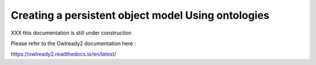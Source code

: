 Creating a persistent object model Using ontologies
===================================================

XXX this documentation is still under construction

Please refer to the Owlready2 documentation here :

https://owlready2.readthedocs.io/en/latest/

